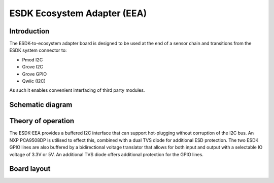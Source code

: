 ESDK Ecosystem Adapter (EEA)
============================

.. image:: /images/ESDK-EEA.jpg
   :alt: ESDK EEA board

Introduction
------------

The ESDK-to-ecosystem adapter board is designed to be used at the end of a sensor chain and transitions from the ESDK system connector to:

* Pmod I2C
* Grove I2C
* Grove GPIO
* Qwiic (I2C)

As such it enables convenient interfacing of third party modules.

Schematic diagram
-----------------

.. image:: /images/ESDK-EEA-Schematic.svg
   :alt: ESDK EEA schematic diagram

Theory of operation
-------------------

The ESDK-EEA provides a buffered I2C interface that can support hot-plugging without corruption of the I2C bus. An NXP PCA9508DP is utilised to effect this, combined with a dual TVS diode for additional ESD protection. The two ESDK GPIO lines are also buffered by a bidirectional voltage translator that allows for both input and output with a selectable IO voltage of 3.3V or 5V. An additional TVS diode offers additional protection for the GPIO lines.

Board layout
------------

.. image:: /images/ESDK-EEA-Layout.png
   :alt: ESDK EEA board layout